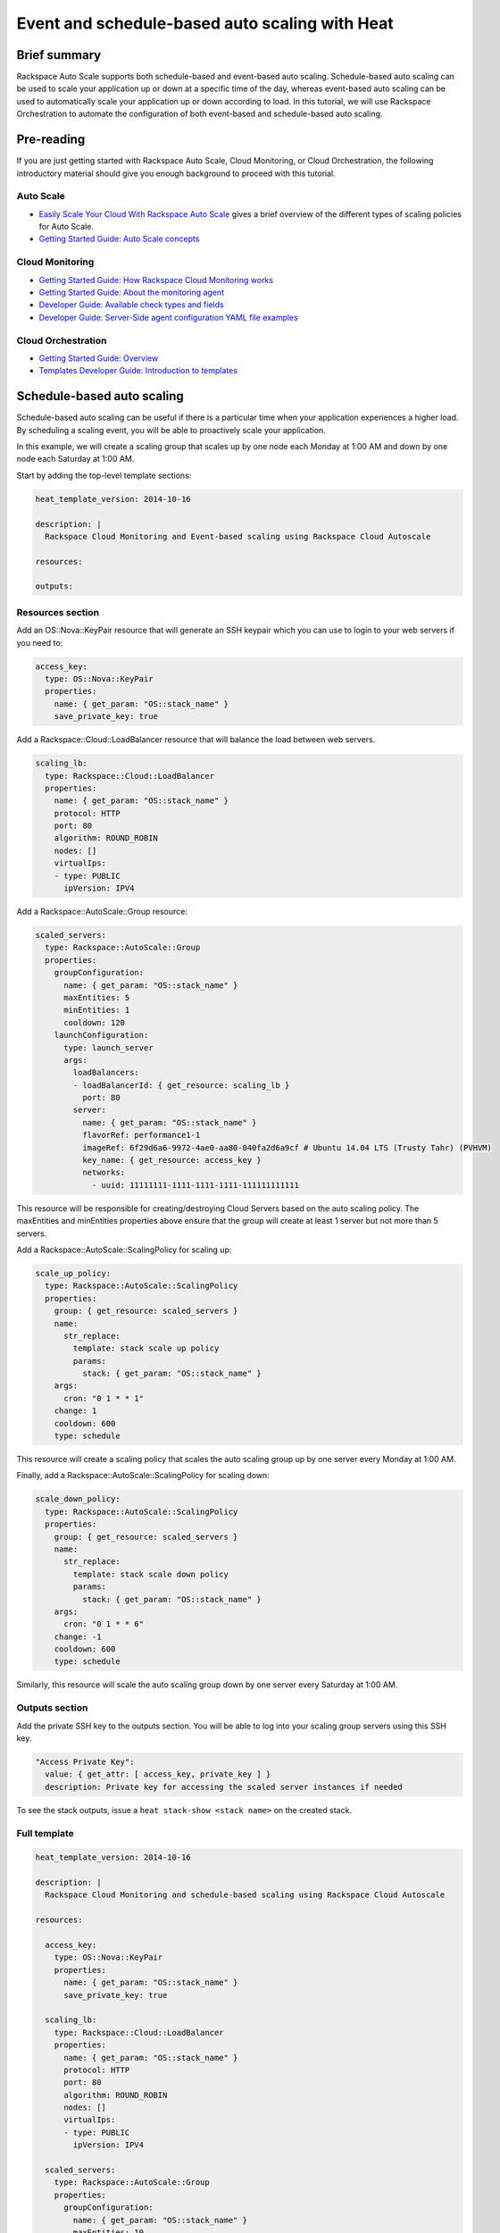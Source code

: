 ================================================================
 Event and schedule-based auto scaling with Heat
================================================================

Brief summary
=============

Rackspace Auto Scale supports both schedule-based and event-based auto
scaling. Schedule-based auto scaling can be used to scale your
application up or down at a specific time of the day, whereas
event-based auto scaling can be used to automatically scale your
application up or down according to load. In this tutorial, we will use
Rackspace Orchestration to automate the configuration of both event-based and
schedule-based auto scaling.

Pre-reading
===========

If you are just getting started with Rackspace Auto Scale, Cloud
Monitoring, or Cloud Orchestration, the following introductory material
should give you enough background to proceed with this tutorial.

Auto Scale
----------

-  `Easily Scale Your Cloud With Rackspace Auto
   Scale <http://www.rackspace.com/blog/easily-scale-your-cloud-with-rackspace-auto-scale/>`__
   gives a brief overview of the different types of scaling policies for
   Auto Scale.
-  `Getting Started Guide: Auto Scale
   concepts <http://docs.rackspace.com/cas/api/v1.0/autoscale-gettingstarted/content/Auto_Scale_Core_Concepts.html>`__

Cloud Monitoring
----------------

-  `Getting Started Guide: How Rackspace Cloud Monitoring
   works <http://docs.rackspace.com/cm/api/v1.0/cm-getting-started/content/how-it-works-gsg.html>`__
-  `Getting Started Guide: About the monitoring
   agent <http://docs.rackspace.com/cm/api/v1.0/cm-getting-started/content/how-agent-works-gsg.html>`__
-  `Developer Guide: Available check types and
   fields <https://developer.rackspace.com/docs/cloud-monitoring/v1/developer-guide/#document-appendices/available-check-types-and-fields>`__
-  `Developer Guide: Server-Side agent configuration YAML file
   examples <https://developer.rackspace.com/docs/cloud-monitoring/v1/developer-guide/#document-appendices/server-side-agent-config-yaml>`__

Cloud Orchestration
-------------------

-  `Getting Started Guide:
   Overview <http://docs.rackspace.com/orchestration/api/v1/orchestration-getting-started/content/Orch_Overview.html>`__
-  `Templates Developer Guide: Introduction to
   templates <http://docs.rackspace.com/orchestration/api/v1/orchestration-templates-devguide/content/Intro_to_Templates-d1e633.html>`__

Schedule-based auto scaling
=================================

Schedule-based auto scaling can be useful if there is a particular time
when your application experiences a higher load. By scheduling a
scaling event, you will be able to proactively scale your application.

In this example, we will create a scaling group that scales up by one
node each Monday at 1:00 AM and down by one node each Saturday at 1:00
AM.

Start by adding the top-level template sections:

.. code:: yaml

    heat_template_version: 2014-10-16

    description: |
      Rackspace Cloud Monitoring and Event-based scaling using Rackspace Cloud Autoscale

    resources:

    outputs:

Resources section
-----------------

Add an OS::Nova::KeyPair resource that will generate an SSH keypair
which you can use to login to your web servers if you need to:

.. code:: yaml

      access_key:
        type: OS::Nova::KeyPair
        properties:
          name: { get_param: "OS::stack_name" }
          save_private_key: true

Add a Rackspace::Cloud::LoadBalancer resource that will balance the load
between web servers.

.. code:: yaml

      scaling_lb:
        type: Rackspace::Cloud::LoadBalancer
        properties:
          name: { get_param: "OS::stack_name" }
          protocol: HTTP
          port: 80
          algorithm: ROUND_ROBIN
          nodes: []
          virtualIps:
          - type: PUBLIC
            ipVersion: IPV4

Add a Rackspace::AutoScale::Group resource:

.. code:: yaml

      scaled_servers:
        type: Rackspace::AutoScale::Group
        properties:
          groupConfiguration:
            name: { get_param: "OS::stack_name" }
            maxEntities: 5
            minEntities: 1
            cooldown: 120
          launchConfiguration:
            type: launch_server
            args:
              loadBalancers:
              - loadBalancerId: { get_resource: scaling_lb }
                port: 80
              server:
                name: { get_param: "OS::stack_name" }
                flavorRef: performance1-1
                imageRef: 6f29d6a6-9972-4ae0-aa80-040fa2d6a9cf # Ubuntu 14.04 LTS (Trusty Tahr) (PVHVM)
                key_name: { get_resource: access_key }
                networks:
                  - uuid: 11111111-1111-1111-1111-111111111111

This resource will be responsible for creating/destroying Cloud Servers
based on the auto scaling policy. The maxEntities and minEntities
properties above ensure that the group will create at least 1 server but
not more than 5 servers.

Add a Rackspace::AutoScale::ScalingPolicy for scaling up:

.. code:: yaml

      scale_up_policy:
        type: Rackspace::AutoScale::ScalingPolicy
        properties:
          group: { get_resource: scaled_servers }
          name:
            str_replace:
              template: stack scale up policy
              params:
                stack: { get_param: "OS::stack_name" }
          args:
            cron: "0 1 * * 1"
          change: 1
          cooldown: 600
          type: schedule

This resource will create a scaling policy that scales the auto scaling
group up by one server every Monday at 1:00 AM.

Finally, add a Rackspace::AutoScale::ScalingPolicy for scaling down:

.. code:: yaml

      scale_down_policy:
        type: Rackspace::AutoScale::ScalingPolicy
        properties:
          group: { get_resource: scaled_servers }
          name:
            str_replace:
              template: stack scale down policy
              params:
                stack: { get_param: "OS::stack_name" }
          args:
            cron: "0 1 * * 6"
          change: -1
          cooldown: 600
          type: schedule

Similarly, this resource will scale the auto scaling group down by one
server every Saturday at 1:00 AM.

Outputs section
---------------

Add the private SSH key to the outputs section. You will be able to log
into your scaling group servers using this SSH key.

.. code:: yaml

      "Access Private Key":
        value: { get_attr: [ access_key, private_key ] }
        description: Private key for accessing the scaled server instances if needed

To see the stack outputs, issue a ``heat stack-show <stack name>`` on
the created stack.

Full template
-------------

.. code:: yaml

    heat_template_version: 2014-10-16

    description: |
      Rackspace Cloud Monitoring and schedule-based scaling using Rackspace Cloud Autoscale

    resources:

      access_key:
        type: OS::Nova::KeyPair
        properties:
          name: { get_param: "OS::stack_name" }
          save_private_key: true

      scaling_lb:
        type: Rackspace::Cloud::LoadBalancer
        properties:
          name: { get_param: "OS::stack_name" }
          protocol: HTTP
          port: 80
          algorithm: ROUND_ROBIN
          nodes: []
          virtualIps:
          - type: PUBLIC
            ipVersion: IPV4

      scaled_servers:
        type: Rackspace::AutoScale::Group
        properties:
          groupConfiguration:
            name: { get_param: "OS::stack_name" }
            maxEntities: 10
            minEntities: 2
            cooldown: 120
          launchConfiguration:
            type: launch_server
            args:
              loadBalancers:
              - loadBalancerId: { get_resource: scaling_lb }
                port: 80
              server:
                name: { get_param: "OS::stack_name" }
                flavorRef: performance1-1
                imageRef: 6f29d6a6-9972-4ae0-aa80-040fa2d6a9cf # Ubuntu 14.04 LTS (Trusty Tahr) (PVHVM)
                key_name: { get_resource: access_key }
                networks:
                  - uuid: 11111111-1111-1111-1111-111111111111

      scale_up_policy:
        type: Rackspace::AutoScale::ScalingPolicy
        properties:
          group: { get_resource: scaled_servers }
          name:
            str_replace:
              template: stack scale up policy
              params:
                stack: { get_param: "OS::stack_name" }
          args:
            cron: "0 1 * * 1"
          change: 1
          cooldown: 600
          type: schedule

      scale_down_policy:
        type: Rackspace::AutoScale::ScalingPolicy
        properties:
          group: { get_resource: scaled_servers }
          name:
            str_replace:
              template: stack scale down policy
              params:
                stack: { get_param: "OS::stack_name" }
          args:
            cron: "0 1 * * 6"
          change: -1
          cooldown: 600
          type: schedule

    outputs:

      "Access Private Key":
        value: { get_attr: [ access_key, private_key ] }
        description: Private key for accessing the scaled server instances if needed

Event-based auto scaling
========================

To configure your web application running on the Rackspace Cloud to
automatically scale up or down according to load, Rackspace Auto Scale
can be used in conjunction with Rackspace Cloud Monitoring. The Cloud
Monitoring agent monitors various resources on the servers inside the
scaling group and makes calls to the Auto Scale API when it is time to
scale up or down.

In the following example template, we will set up a web application with
a load balancer and a scaling group that contains between 2 and 10 web
servers. For the sake of simplicity, we will not use template parameters
in this example.

Start by adding the top-level template sections:

.. code:: yaml

    heat_template_version: 2014-10-16

    description: |
      Rackspace Cloud Monitoring and Event-based scaling using Rackspace Cloud Autoscale

    resources:

    outputs:

Resources section
-----------------

Add an OS::Nova::KeyPair resource and a Rackspace::Cloud::LoadBalancer
as in the previous example:

.. code:: yaml

      access_key:
        type: OS::Nova::KeyPair
        properties:
          name: { get_param: "OS::stack_name" }
          save_private_key: true

Add a Rackspace::Cloud::LoadBalancer resource that will balance the load
between web servers.

.. code:: yaml

      scaling_lb:
        type: Rackspace::Cloud::LoadBalancer
        properties:
          name: { get_param: "OS::stack_name" }
          protocol: HTTP
          port: 80
          algorithm: ROUND_ROBIN
          nodes: []
          virtualIps:
          - type: PUBLIC
            ipVersion: IPV4

Autoscale resources
~~~~~~~~~~~~~~~~~~~

Add the Rackspace::AutoScale::Group resource, which will contain at least
2 servers and not more than 10 servers:

.. code:: yaml

      scaled_servers:
        type: Rackspace::AutoScale::Group
        properties:
          groupConfiguration:
            name: { get_param: "OS::stack_name" }
            maxEntities: 10
            minEntities: 2
            cooldown: 120
          launchConfiguration:
            type: launch_server
            args:
              loadBalancers:
              - loadBalancerId: { get_resource: scaling_lb }
                port: 80
              server:
                name: { get_param: "OS::stack_name" }
                flavorRef: performance1-1
                imageRef: 6f29d6a6-9972-4ae0-aa80-040fa2d6a9cf # Ubuntu 14.04 LTS (Trusty Tahr) (PVHVM)
                key_name: { get_resource: access_key }
                config_drive: true
                networks:
                  - uuid: 11111111-1111-1111-1111-111111111111
                user_data:
                  str_replace:
                    template: |
                      #cloud-config
                      apt_upgrade: true
                      apt_sources:
                      - source: deb http://stable.packages.cloudmonitoring.rackspace.com/ubuntu-14.04-x86_64 cloudmonitoring main
                        key: |  # This is the apt repo signing key
                          -----BEGIN PGP PUBLIC KEY BLOCK-----
                          Version: GnuPG v1.4.10 (GNU/Linux)

                          mQENBFAZuVEBCAC8iXu/UEDLdkzRJzBKx14cgAiPHxSCjV4CPWqhOIrN4tl0PVHD
                          BYSJV7oSu0napBTfAK5/0+8zNnnq8j0PNg2YmPOFkL/rIMHJH8eZ08Ffq9j4GQdM
                          fSHDa6Zvgz68gJMLQ1IRPguen7p2mIEoOl8NuTwpjnWBZTdptImUoj53ZTKGYYS+
                          OWs2iZ1IHS8CbmWaTMxiEk8kT5plM3jvbkJAKBAaTfYsddo1JqqMpcbykOLcgSrG
                          oipyiDo9Ppi+EAOie1r6+zqmWpY+ScANkOpaVSfLjGp8fo4RP7gHhl26nDiqYB1K
                          7tV1Rl3RMPnGuh4g/8YRkiExKd/XdS2CfO/DABEBAAG0jFJhY2tzcGFjZSBDbG91
                          ZCBNb25pdG9yaW5nIEFnZW50IFBhY2thZ2UgUmVwbyAoaHR0cDovL3d3dy5yYWNr
                          c3BhY2UuY29tL2Nsb3VkL2Nsb3VkX2hvc3RpbmdfcHJvZHVjdHMvbW9uaXRvcmlu
                          Zy8pIDxtb25pdG9yaW5nQHJhY2tzcGFjZS5jb20+iQE4BBMBAgAiBQJQGblRAhsD
                          BgsJCAcDAgYVCAIJCgsEFgIDAQIeAQIXgAAKCRCghvB30Fq5FCo6B/9Oel0Q/cX6
                          1Lyk+teFywmB2jgn/UC51ioPZBHnHZLIjKH/CA6y7B9jm3+VddH60qDDANzlK/LL
                          MyUgwLj9+flKeS+H5AL6l3RarWlGm11fJjjW2TnaUCUXQxw6A/QQvpHpl7eknEKJ
                          m3kWMGAT6y/FbkSye18HUu6dtxvxosiMzi/7yVPJ7MwtUy2Bv1z9yHvt4I0rR8L5
                          CdFeEcqY4FlGmFBG200BuGzLMrqv6HF6LH3khPoXbGjVmHbHKIzqCx4hPWNRtZIv
                          fnu/aZcXJOJkB3/jzxaCjabOU+BCkXqVVFnUkbOYKoJ8EVLoepnhuVLUYErRjt7J
                          qDsI4KPQoEjTuQENBFAZuVEBCACUBBO83pdDYHfKe394Il8MSw7PBhtxFRHjUty2
                          WZYW12P+lZ3Q0Tqfc5Z8+CxnnkbdfvL13duAXn6goWObPRlQsYg4Ik9wO5TlYxqu
                          igtPZ+mJ9KlZZ/c2+KV4AeqO+K0L5k96nFkxd/Jh90SLk0ckP24RAYx2WqRrIPyX
                          xJCZlSWSqITMBcFp+kb0GdMk+Lnq7wPIJ08IKFJORSHgBbfHAmHCMOCUTZPhQHLA
                          yBDMLcaLP9xlRm72JG6tko2k2/cBV707CfbnR2PyJFqq+zuEyMdBpnxtY3Tpdfdk
                          MW9ScO40ndpwR72MG+Oy8iM8CTnmzRzMHMPiiPVAit1ZIXtZABEBAAGJAR8EGAEC
                          AAkFAlAZuVECGwwACgkQoIbwd9BauRSx0QgApV/n2L/Qe5T8aRhoiecs4gH+ubo2
                          uCQV9W3f56X3obHz9/mNkLTIKF2zHQhEUCCOwptoeyvmHht/QYXu1m3Gvq9X2F85
                          YU6I2PTEHuI/u6oZF7cEa8z8ofq91AWSOrXXEJiZUQr5DNjO8SiAzPulGM2teSA+
                          ez1wn9hhG9Kdu4LpaQ3EZHHBUKCLNU7nN/Ie5OeYA8FKbudNz13jTNRG+GYGrpPj
                          PlhA5RCmTY5N018O51YXEiTh4C7TLskFwRFPbbexh3mZx2s6VlcaCK0lEdQ/+XK3
                          KW+ZuPEh074b3VujLvuUCXd6T5FT5J6U/6qZgEoEiXwODX+fYIrD5PfjCw==
                          =S1lE
                          -----END PGP PUBLIC KEY BLOCK-----
                      write_files:
                      - path: /etc/rackspace-monitoring-agent.conf.d/load.yaml
                        content: |
                          type: agent.load_average
                          label: Load Average
                          period: 60
                          timeout: 10
                          alarms:
                            load_alarm:
                              label: load average alarm
                              notification_plan_id: {notification_plan}
                              criteria: |
                                :set consecutiveCount=3
                                if (metric['5m'] > 0.85){
                                    return new AlarmStatus(CRITICAL);
                                }
                                if (metric['15m'] < 0.3){
                                    return new AlarmStatus(WARNING);
                                }
                                return new AlarmStatus(OK);
                      - path: /etc/rackspace-monitoring-agent.cfg
                        content: |
                          monitoring_token {agent_token}
                      packages:
                      - rackspace-monitoring-agent
                      - apache2
                    params:
                      "{notification_plan}": { get_resource: scaling_plan }
                      "{agent_token}": { get_resource: agent_token }

In the resource above, the Cloud Monitoring agent is installed and
configured via the ``user_data`` section (using the `cloud-config
format <http://cloudinit.readthedocs.org/en/latest/topics/format.html#cloud-config-data>`__).
The alarm is configured to trigger a warning state when the system load
is below 0.3 for 15 minutes and a critical state when the system load is
above 0.85 for 5 minutes. We use the warning state here to trigger
scale-down events in lieu of an alternative alarm status.

The ``scaling_plan`` and ``agent_token`` resources referenced in the
``user_data`` section will be defined below.

Next, define a Rackspace::AutoScale::ScalingPolicy resource for scaling
up:

.. code:: yaml

      scale_up_policy:
        type: Rackspace::AutoScale::ScalingPolicy
        properties:
          group: { get_resource: scaled_servers }
          name:
            str_replace:
              template: stack scale up policy
              params:
                stack: { get_param: "OS::stack_name" }
          change: 1
          cooldown: 600
          type: webhook

Add a Rackspace::AutoScale::WebHook resource:

.. code:: yaml

      scale_up_webhook:
        type: Rackspace::AutoScale::WebHook
        properties:
          name:
            str_replace:
              template: stack scale up hook
              params:
                stack: { get_param: "OS::stack_name" }
          policy: { get_resource: scale_up_policy }

The webhook resource generates a URL that will be used to trigger the
scale-up policy above.

Similarly to the previous two resources for scaling-up, we will add
another Rackspace::AutoScale::ScalingPolicy and
Rackspace::AutoScale::WebHook resource for scaling down:

.. code:: yaml

      scale_down_policy:
        type: Rackspace::AutoScale::ScalingPolicy
        properties:
          group: { get_resource: scaled_servers }
          name:
            str_replace:
              template: stack scale down policy
              params:
                stack: { get_param: "OS::stack_name" }
          change: -1
          cooldown: 600
          type: webhook

      scale_down_webhook:
        type: Rackspace::AutoScale::WebHook
        properties:
          name:
            str_replace:
              template: stack scale down hook
              params:
                stack: { get_param: "OS::stack_name" }
          policy: { get_resource: scale_down_policy }

Cloud Monitoring resources
~~~~~~~~~~~~~~~~~~~~~~~~~~

Add a Rackspace::CloudMonitoring::AgentToken resource that will create a
token used by the monitoring agent to authenticate with the monitoring
service:

.. code:: yaml

      agent_token:
        type: Rackspace::CloudMonitoring::AgentToken
        properties:
          label:
            str_replace:
              template: stack monitoring agent token
              params:
                stack: { get_param: "OS::stack_name" }

Add a Rackspace::CloudMonitoring::Notification resource that will call
the scale-up webhook created above:

.. code:: yaml

      scaleup_notification:
        type: Rackspace::CloudMonitoring::Notification
        properties:
          label:
            str_replace:
              template: stack scale up notification
              params:
                stack: { get_param: "OS::stack_name" }
          type: webhook
          details:
            url: { get_attr: [ scale_up_webhook, executeUrl ] }

Below, the notification resource will be associated with an alarm state
using a notification plan.

Add another Rackspace::CloudMonitoring::Notification resource that will
call the scale-down webhook:

.. code:: yaml

      scaledown_notification:
        type: Rackspace::CloudMonitoring::Notification
        properties:
          label:
            str_replace:
              template: stack scale down notification
              params:
                stack: { get_param: "OS::stack_name" }
          type: webhook
          details:
            url: { get_attr: [ scale_down_webhook, executeUrl ] }

Finally, create a Rackspace::CloudMonitoring::NotificationPlan and
Rackspace::CloudMonitoring::PlanNotifications resource.

.. code:: yaml

      scaling_plan:
        type: Rackspace::CloudMonitoring::NotificationPlan
        properties:
          label:
            str_replace:
              template: stack scaling notification plan
              params:
                stack: { get_param: "OS::stack_name" }

      plan_notifications:
        type: Rackspace::CloudMonitoring::PlanNotifications
        properties:
          plan: { get_resource: scaling_plan }
          warning_state: # scale down on warning since this is configured for low load
          - { get_resource: scaledown_notification }
          critical_state:
          - { get_resource: scaleup_notification }

The ``scaling_plan`` resource was referenced in the Cloud Monitoring
agent configuration inside of the ``user_data`` section of the
Rackspace::AutoScale::Group resource above. It tells the monitoring
agent how to respond to certain alarm states.

The Rackspace::CloudMonitoring::PlanNotifications resource is a way to
update an existing NotificationPlan resource. This allows us to
associate the alarm state with the Notification resource while avoiding
circular dependencies.

This notification plan will trigger a scale up event when any of the
``load_alarm`` alarms configured in the scaling group (via cloud-init)
issue a ``CRITICAL`` alarm state. This plan also triggers a scale down
event when any of the ``load_alarm`` alarms configured in the scaling
group issue a ``WARNING`` alarm state.

Outputs section
---------------

Add the private SSH key and, optionally, the webhook URLs to the outputs
section. You can use the webhooks to manually scale your scaling group
up or down.

.. code:: yaml

      "Access Private Key":
        value: { get_attr: [ access_key, private_key ] }
        description: Private key for accessing the scaled server instances if needed

      "Scale UP servers webhook":
        value: { get_attr: [ scale_up_webhook, executeUrl ] }
        description: Scale UP API servers webhook

      "Scale DOWN servers webhook":
        value: { get_attr: [ scale_down_webhook, executeUrl ] }

Full template
-------------

.. code:: yaml

    heat_template_version: 2014-10-16

    description: |
      Rackspace Cloud Monitoring and Event-based scaling using Rackspace Cloud Autoscale

    resources:

      access_key:
        type: OS::Nova::KeyPair
        properties:
          name: { get_param: "OS::stack_name" }
          save_private_key: true

      scaling_lb:
        type: Rackspace::Cloud::LoadBalancer
        properties:
          name: { get_param: "OS::stack_name" }
          protocol: HTTP
          port: 80
          algorithm: ROUND_ROBIN
          nodes: []
          virtualIps:
          - type: PUBLIC
            ipVersion: IPV4

      scaled_servers:
        type: Rackspace::AutoScale::Group
        properties:
          groupConfiguration:
            name: { get_param: "OS::stack_name" }
            maxEntities: 10
            minEntities: 2
            cooldown: 120
          launchConfiguration:
            type: launch_server
            args:
              loadBalancers:
              - loadBalancerId: { get_resource: scaling_lb }
                port: 80
              server:
                name: { get_param: "OS::stack_name" }
                flavorRef: performance1-1
                imageRef: 6f29d6a6-9972-4ae0-aa80-040fa2d6a9cf # Ubuntu 14.04 LTS (Trusty Tahr) (PVHVM)
                key_name: { get_resource: access_key }
                config_drive: true
                networks:
                  - uuid: 11111111-1111-1111-1111-111111111111
                user_data:
                  str_replace:
                    template: |
                      #cloud-config
                      apt_upgrade: true
                      apt_sources:
                      - source: deb http://stable.packages.cloudmonitoring.rackspace.com/ubuntu-14.04-x86_64 cloudmonitoring main
                        key: |  # This is the apt repo signing key
                          -----BEGIN PGP PUBLIC KEY BLOCK-----
                          Version: GnuPG v1.4.10 (GNU/Linux)

                          mQENBFAZuVEBCAC8iXu/UEDLdkzRJzBKx14cgAiPHxSCjV4CPWqhOIrN4tl0PVHD
                          BYSJV7oSu0napBTfAK5/0+8zNnnq8j0PNg2YmPOFkL/rIMHJH8eZ08Ffq9j4GQdM
                          fSHDa6Zvgz68gJMLQ1IRPguen7p2mIEoOl8NuTwpjnWBZTdptImUoj53ZTKGYYS+
                          OWs2iZ1IHS8CbmWaTMxiEk8kT5plM3jvbkJAKBAaTfYsddo1JqqMpcbykOLcgSrG
                          oipyiDo9Ppi+EAOie1r6+zqmWpY+ScANkOpaVSfLjGp8fo4RP7gHhl26nDiqYB1K
                          7tV1Rl3RMPnGuh4g/8YRkiExKd/XdS2CfO/DABEBAAG0jFJhY2tzcGFjZSBDbG91
                          ZCBNb25pdG9yaW5nIEFnZW50IFBhY2thZ2UgUmVwbyAoaHR0cDovL3d3dy5yYWNr
                          c3BhY2UuY29tL2Nsb3VkL2Nsb3VkX2hvc3RpbmdfcHJvZHVjdHMvbW9uaXRvcmlu
                          Zy8pIDxtb25pdG9yaW5nQHJhY2tzcGFjZS5jb20+iQE4BBMBAgAiBQJQGblRAhsD
                          BgsJCAcDAgYVCAIJCgsEFgIDAQIeAQIXgAAKCRCghvB30Fq5FCo6B/9Oel0Q/cX6
                          1Lyk+teFywmB2jgn/UC51ioPZBHnHZLIjKH/CA6y7B9jm3+VddH60qDDANzlK/LL
                          MyUgwLj9+flKeS+H5AL6l3RarWlGm11fJjjW2TnaUCUXQxw6A/QQvpHpl7eknEKJ
                          m3kWMGAT6y/FbkSye18HUu6dtxvxosiMzi/7yVPJ7MwtUy2Bv1z9yHvt4I0rR8L5
                          CdFeEcqY4FlGmFBG200BuGzLMrqv6HF6LH3khPoXbGjVmHbHKIzqCx4hPWNRtZIv
                          fnu/aZcXJOJkB3/jzxaCjabOU+BCkXqVVFnUkbOYKoJ8EVLoepnhuVLUYErRjt7J
                          qDsI4KPQoEjTuQENBFAZuVEBCACUBBO83pdDYHfKe394Il8MSw7PBhtxFRHjUty2
                          WZYW12P+lZ3Q0Tqfc5Z8+CxnnkbdfvL13duAXn6goWObPRlQsYg4Ik9wO5TlYxqu
                          igtPZ+mJ9KlZZ/c2+KV4AeqO+K0L5k96nFkxd/Jh90SLk0ckP24RAYx2WqRrIPyX
                          xJCZlSWSqITMBcFp+kb0GdMk+Lnq7wPIJ08IKFJORSHgBbfHAmHCMOCUTZPhQHLA
                          yBDMLcaLP9xlRm72JG6tko2k2/cBV707CfbnR2PyJFqq+zuEyMdBpnxtY3Tpdfdk
                          MW9ScO40ndpwR72MG+Oy8iM8CTnmzRzMHMPiiPVAit1ZIXtZABEBAAGJAR8EGAEC
                          AAkFAlAZuVECGwwACgkQoIbwd9BauRSx0QgApV/n2L/Qe5T8aRhoiecs4gH+ubo2
                          uCQV9W3f56X3obHz9/mNkLTIKF2zHQhEUCCOwptoeyvmHht/QYXu1m3Gvq9X2F85
                          YU6I2PTEHuI/u6oZF7cEa8z8ofq91AWSOrXXEJiZUQr5DNjO8SiAzPulGM2teSA+
                          ez1wn9hhG9Kdu4LpaQ3EZHHBUKCLNU7nN/Ie5OeYA8FKbudNz13jTNRG+GYGrpPj
                          PlhA5RCmTY5N018O51YXEiTh4C7TLskFwRFPbbexh3mZx2s6VlcaCK0lEdQ/+XK3
                          KW+ZuPEh074b3VujLvuUCXd6T5FT5J6U/6qZgEoEiXwODX+fYIrD5PfjCw==
                          =S1lE
                          -----END PGP PUBLIC KEY BLOCK-----
                      write_files:
                      - path: /etc/rackspace-monitoring-agent.conf.d/load.yaml
                        content: |
                          type: agent.load_average
                          label: Load Average
                          period: 60
                          timeout: 10
                          alarms:
                            load_alarm:
                              label: load average alarm
                              notification_plan_id: {notification_plan}
                              criteria: |
                                :set consecutiveCount=3
                                if (metric['5m'] > 0.85){
                                    return new AlarmStatus(CRITICAL);
                                }
                                if (metric['15m'] < 0.3){
                                    return new AlarmStatus(WARNING);
                                }
                                return new AlarmStatus(OK);
                      - path: /etc/rackspace-monitoring-agent.cfg
                        content: |
                          monitoring_token {agent_token}
                      packages:
                      - rackspace-monitoring-agent
                      - apache2
                    params:
                      "{notification_plan}": { get_resource: scaling_plan }
                      "{agent_token}": { get_resource: agent_token }

      scale_up_policy:
        type: Rackspace::AutoScale::ScalingPolicy
        properties:
          group: { get_resource: scaled_servers }
          name:
            str_replace:
              template: stack scale up policy
              params:
                stack: { get_param: "OS::stack_name" }
          change: 1
          cooldown: 600
          type: webhook

      scale_up_webhook:
        type: Rackspace::AutoScale::WebHook
        properties:
          name:
            str_replace:
              template: stack scale up hook
              params:
                stack: { get_param: "OS::stack_name" }
          policy: { get_resource: scale_up_policy }

      scale_down_policy:
        type: Rackspace::AutoScale::ScalingPolicy
        properties:
          group: { get_resource: scaled_servers }
          name:
            str_replace:
              template: stack scale down policy
              params:
                stack: { get_param: "OS::stack_name" }
          change: -1
          cooldown: 600
          type: webhook

      scale_down_webhook:
        type: Rackspace::AutoScale::WebHook
        properties:
          name:
            str_replace:
              template: stack scale down hook
              params:
                stack: { get_param: "OS::stack_name" }
          policy: { get_resource: scale_down_policy }

      agent_token:
        type: Rackspace::CloudMonitoring::AgentToken
        properties:
          label:
            str_replace:
              template: stack monitoring agent token
              params:
                stack: { get_param: "OS::stack_name" }

      scaleup_notification:
        type: Rackspace::CloudMonitoring::Notification
        properties:
          label:
            str_replace:
              template: stack scale up notification
              params:
                stack: { get_param: "OS::stack_name" }
          type: webhook
          details:
            url: { get_attr: [ scale_up_webhook, executeUrl ] }

      scaledown_notification:
        type: Rackspace::CloudMonitoring::Notification
        properties:
          label:
            str_replace:
              template: stack scale down notification
              params:
                stack: { get_param: "OS::stack_name" }
          type: webhook
          details:
            url: { get_attr: [ scale_down_webhook, executeUrl ] }

      scaling_plan:
        type: Rackspace::CloudMonitoring::NotificationPlan
        properties:
          label:
            str_replace:
              template: stack scaling notification plan
              params:
                stack: { get_param: "OS::stack_name" }

      plan_notifications:
        type: Rackspace::CloudMonitoring::PlanNotifications
        properties:
          plan: { get_resource: scaling_plan }
          warning_state: # scale down on warning since this is configured for low load
          - { get_resource: scaledown_notification }
          critical_state:
          - { get_resource: scaleup_notification }


    outputs:

      "Access Private Key":
        value: { get_attr: [ access_key, private_key ] }
        description: Private key for accessing the scaled server instances if needed

      "Scale UP servers webhook":
        value: { get_attr: [ scale_up_webhook, executeUrl ] }
        description: Scale UP API servers webhook

      "Scale DOWN servers webhook":
        value: { get_attr: [ scale_down_webhook, executeUrl ] }

Auto-scaling using webhooks
===========================

If you decide to use a monitoring system other than Rackspace Cloud
Monitoring, you can remove the monitoring agent configuration from the
Rackspace::Autoscale::Group resource and remove the
Rackspace::CloudMonitoring resources. Be sure to include the webhooks in
the output values, as they will be needed when configuring monitoring.

Here is an example template for auto scaling with webhooks alone:

.. code:: yaml

    heat_template_version: 2014-10-16

    description: |
      Rackspace Cloud Monitoring and Event-based scaling using Rackspace Cloud Autoscale

    resources:

      access_key:
        type: OS::Nova::KeyPair
        properties:
          name: { get_param: "OS::stack_name" }
          save_private_key: true

      scaling_lb:
        type: Rackspace::Cloud::LoadBalancer
        properties:
          name: { get_param: "OS::stack_name" }
          protocol: HTTP
          port: 80
          algorithm: ROUND_ROBIN
          nodes: []
          virtualIps:
          - type: PUBLIC
            ipVersion: IPV4

      scaled_servers:
        type: Rackspace::AutoScale::Group
        properties:
          groupConfiguration:
            name: { get_param: "OS::stack_name" }
            maxEntities: 10
            minEntities: 2
            cooldown: 120
          launchConfiguration:
            type: launch_server
            args:
              loadBalancers:
              - loadBalancerId: { get_resource: scaling_lb }
                port: 80
              server:
                name: { get_param: "OS::stack_name" }
                flavorRef: performance1-1
                imageRef: 6f29d6a6-9972-4ae0-aa80-040fa2d6a9cf # Ubuntu 14.04 LTS (Trusty Tahr) (PVHVM)
                key_name: { get_resource: access_key }
                config_drive: true
                networks:
                  - uuid: 11111111-1111-1111-1111-111111111111

      scale_up_policy:
        type: Rackspace::AutoScale::ScalingPolicy
        properties:
          group: { get_resource: scaled_servers }
          name:
            str_replace:
              template: stack scale up policy
              params:
                stack: { get_param: "OS::stack_name" }
          change: 1
          cooldown: 600
          type: webhook

      scale_up_webhook:
        type: Rackspace::AutoScale::WebHook
        properties:
          name:
            str_replace:
              template: stack scale up hook
              params:
                stack: { get_param: "OS::stack_name" }
          policy: { get_resource: scale_up_policy }

      scale_down_policy:
        type: Rackspace::AutoScale::ScalingPolicy
        properties:
          group: { get_resource: scaled_servers }
          name:
            str_replace:
              template: stack scale down policy
              params:
                stack: { get_param: "OS::stack_name" }
          change: -1
          cooldown: 600
          type: webhook

      scale_down_webhook:
        type: Rackspace::AutoScale::WebHook
        properties:
          name:
            str_replace:
              template: stack scale down hook
              params:
                stack: { get_param: "OS::stack_name" }
          policy: { get_resource: scale_down_policy }

    outputs:

      "Access Private Key":
        value: { get_attr: [ access_key, private_key ] }
        description: Private key for accessing the scaled server instances if needed

      "Scale UP servers webhook":
        value: { get_attr: [ scale_up_webhook, executeUrl ] }
        description: Scale UP API servers webhook

      "Scale DOWN servers webhook":
        value: { get_attr: [ scale_down_webhook, executeUrl ] }

Reference documentation
=======================

-  `Cloud Monitoring API Developer
   Guide <https://developer.rackspace.com/docs/cloud-monitoring/v1/developer-guide/>`__
-  `Auto Scale API Developer
   Guide <https://developer.rackspace.com/docs/autoscale/v1/developer-guide/>`__
-  `Cloud Orchestration API Developer
   Guide <https://developer.rackspace.com/docs/cloud-orchestration/v1/developer-guide/>`__
-  `Heat Orchestration Template (HOT)
   Specification <http://docs.openstack.org/developer/heat/template_guide/hot_spec.html>`__
-  `Cloud-init format
   documentation <http://cloudinit.readthedocs.org/en/latest/topics/format.html>`__

